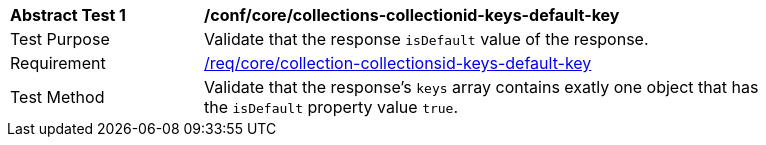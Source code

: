 [[ats_core_collections-collectionid-keys-default-key]]
[width="90%",cols="2,6a"]
|===
^|*Abstract Test {counter:ats-id}* |*/conf/core/collections-collectionid-keys-default-key*
^|Test Purpose | Validate that the response `isDefault` value of the response.
^|Requirement | <<req_core_collections-collectionid-keys-   default-key,/req/core/collection-collectionsid-keys-default-key>>
^|Test Method | Validate that the response's `keys` array contains exatly one object that has the `isDefault` property value `true`.
|===